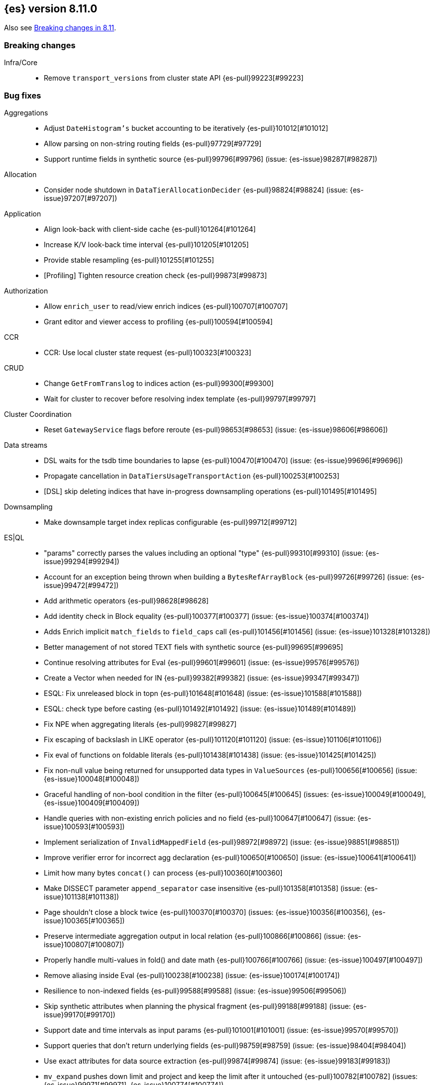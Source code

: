 [[release-notes-8.11.0]]
== {es} version 8.11.0

Also see <<breaking-changes-8.11,Breaking changes in 8.11>>.

[[breaking-8.11.0]]
[float]
=== Breaking changes

Infra/Core::
* Remove `transport_versions` from cluster state API {es-pull}99223[#99223]

[[bug-8.11.0]]
[float]
=== Bug fixes

Aggregations::
* Adjust `DateHistogram's` bucket accounting to be iteratively {es-pull}101012[#101012]
* Allow parsing on non-string routing fields {es-pull}97729[#97729]
* Support runtime fields in synthetic source {es-pull}99796[#99796] (issue: {es-issue}98287[#98287])

Allocation::
* Consider node shutdown in `DataTierAllocationDecider` {es-pull}98824[#98824] (issue: {es-issue}97207[#97207])

Application::
* Align look-back with client-side cache {es-pull}101264[#101264]
* Increase K/V look-back time interval {es-pull}101205[#101205]
* Provide stable resampling {es-pull}101255[#101255]
* [Profiling] Tighten resource creation check {es-pull}99873[#99873]

Authorization::
* Allow `enrich_user` to read/view enrich indices {es-pull}100707[#100707]
* Grant editor and viewer access to profiling {es-pull}100594[#100594]

CCR::
* CCR: Use local cluster state request {es-pull}100323[#100323]

CRUD::
* Change `GetFromTranslog` to indices action {es-pull}99300[#99300]
* Wait for cluster to recover before resolving index template {es-pull}99797[#99797]

Cluster Coordination::
* Reset `GatewayService` flags before reroute {es-pull}98653[#98653] (issue: {es-issue}98606[#98606])

Data streams::
* DSL waits for the tsdb time boundaries to lapse {es-pull}100470[#100470] (issue: {es-issue}99696[#99696])
* Propagate cancellation in `DataTiersUsageTransportAction` {es-pull}100253[#100253]
* [DSL] skip deleting indices that have in-progress downsampling operations {es-pull}101495[#101495]

Downsampling::
* Make downsample target index replicas configurable {es-pull}99712[#99712]

ES|QL::
* "params" correctly parses the values including an optional "type" {es-pull}99310[#99310] (issue: {es-issue}99294[#99294])
* Account for an exception being thrown when building a `BytesRefArrayBlock` {es-pull}99726[#99726] (issue: {es-issue}99472[#99472])
* Add arithmetic operators {es-pull}98628[#98628]
* Add identity check in Block equality {es-pull}100377[#100377] (issue: {es-issue}100374[#100374])
* Adds Enrich implicit `match_fields` to `field_caps` call {es-pull}101456[#101456] (issue: {es-issue}101328[#101328])
* Better management of not stored TEXT fiels with synthetic source {es-pull}99695[#99695]
* Continue resolving attributes for Eval {es-pull}99601[#99601] (issue: {es-issue}99576[#99576])
* Create a Vector when needed for IN {es-pull}99382[#99382] (issue: {es-issue}99347[#99347])
* ESQL: Fix unreleased block in topn {es-pull}101648[#101648] (issue: {es-issue}101588[#101588])
* ESQL: check type before casting {es-pull}101492[#101492] (issue: {es-issue}101489[#101489])
* Fix NPE when aggregating literals {es-pull}99827[#99827]
* Fix escaping of backslash in LIKE operator {es-pull}101120[#101120] (issue: {es-issue}101106[#101106])
* Fix eval of functions on foldable literals {es-pull}101438[#101438] (issue: {es-issue}101425[#101425])
* Fix non-null value being returned for unsupported data types in `ValueSources` {es-pull}100656[#100656] (issue: {es-issue}100048[#100048])
* Graceful handling of non-bool condition in the filter {es-pull}100645[#100645] (issues: {es-issue}100049[#100049], {es-issue}100409[#100409])
* Handle queries with non-existing enrich policies and no field {es-pull}100647[#100647] (issue: {es-issue}100593[#100593])
* Implement serialization of `InvalidMappedField` {es-pull}98972[#98972] (issue: {es-issue}98851[#98851])
* Improve verifier error for incorrect agg declaration {es-pull}100650[#100650] (issue: {es-issue}100641[#100641])
* Limit how many bytes `concat()` can process {es-pull}100360[#100360]
* Make DISSECT parameter `append_separator` case insensitive {es-pull}101358[#101358] (issue: {es-issue}101138[#101138])
* Page shouldn't close a block twice {es-pull}100370[#100370] (issues: {es-issue}100356[#100356], {es-issue}100365[#100365])
* Preserve intermediate aggregation output in local relation {es-pull}100866[#100866] (issue: {es-issue}100807[#100807])
* Properly handle multi-values in fold() and date math {es-pull}100766[#100766] (issue: {es-issue}100497[#100497])
* Remove aliasing inside Eval {es-pull}100238[#100238] (issue: {es-issue}100174[#100174])
* Resilience to non-indexed fields {es-pull}99588[#99588] (issue: {es-issue}99506[#99506])
* Skip synthetic attributes when planning the physical fragment {es-pull}99188[#99188] (issue: {es-issue}99170[#99170])
* Support date and time intervals as input params {es-pull}101001[#101001] (issue: {es-issue}99570[#99570])
* Support queries that don't return underlying fields {es-pull}98759[#98759] (issue: {es-issue}98404[#98404])
* Use exact attributes for data source extraction {es-pull}99874[#99874] (issue: {es-issue}99183[#99183])
* `mv_expand` pushes down limit and project and keep the limit after it untouched {es-pull}100782[#100782] (issues: {es-issue}99971[#99971], {es-issue}100774[#100774])
* support metric tsdb fields while querying index patterns {es-pull}100351[#100351] (issue: {es-issue}100144[#100144])

Geo::
* Use `NamedWritable` to enable `GeoBoundingBox` serialisation {es-pull}99163[#99163] (issue: {es-issue}99089[#99089])

Health::
* Fix NPE in `StableMasterHealthIndicatorService` {es-pull}98635[#98635]
* Health report infrastructure doesn't trip the circuit breakers {es-pull}101629[#101629]
* Propagate cancellation in `GetHealthAction` {es-pull}100273[#100273]

Highlighting::
* Correctly handle `ScriptScoreQuery` in plain highlighter {es-pull}99804[#99804] (issue: {es-issue}99700[#99700])
* Disable `weight_matches` when kNN query is present {es-pull}101713[#101713]

ILM+SLM::
* Compute SLM retention from `RepositoryData` {es-pull}100092[#100092] (issue: {es-issue}99953[#99953])
* `WaitForSnapshotStep` verifies if the index belongs to the latest snapshot of that SLM policy {es-pull}100911[#100911]

Infra/Core::
* Add `java.net.NetPermission` to APM module's permissions {es-pull}99474[#99474]
* Don't update system index mappings in mixed clusters {es-pull}101778[#101778] (issues: {es-issue}101331[#101331], {es-issue}99778[#99778])
* Revert "Kibana system index does not allow user templates to affect it" {es-pull}98888[#98888]
* Specify correct current `IndexVersion` after 8.10 release {es-pull}98574[#98574] (issue: {es-issue}98555[#98555])
* Tracing: Use `doPriv` when working with spans, use `SpanId` {es-pull}100232[#100232]

Infra/Scripting::
* Improve painless error wrapping {es-pull}100872[#100872]

Ingest Node::
* Improving tika handling {es-pull}101486[#101486]
* Update enrich execution to only set index false on fields that support it {es-pull}98038[#98038] (issue: {es-issue}98019[#98019])

Machine Learning::
* Avoid risk of OOM in datafeeds when memory is constrained {es-pull}98915[#98915] (issue: {es-issue}89769[#89769])
* Fix for inference requests being sent to every node with a model allocation. If there are more nodes than items in the original request then empty requests were sent. {es-pull}100388[#100388] (issue: {es-issue}100180[#100180])
* Preserve order of inference results when calling the _infer API with multiple inputs on a model deployment with more than one allocation the output results order was not guaranteed to match the input order. The fix ensures the output order matches the input order. {es-pull}100143[#100143]
* Remove noisy 'Could not find trained model' message {es-pull}100760[#100760]
* Safely drain deployment request queues before allowing node to shutdown {es-pull}98406[#98406]
* Use the correct writable name for model assignment metadata in mixed version clusters. Prevents a node failure due to IllegalArgumentException Unknown NamedWriteable [trained_model_assignment] {es-pull}100886[#100886]
* Wait to gracefully stop deployments until alternative allocation exists {es-pull}99107[#99107]

Mapping::
* Automatically disable `ignore_malformed` on datastream `@timestamp` fields {es-pull}99346[#99346]
* Correct behaviour of `ContentPath::remove()` {es-pull}98332[#98332] (issue: {es-issue}98327[#98327])
* Fix merges of mappings with `subobjects: false` for composable index templates {es-pull}97317[#97317] (issue: {es-issue}96768[#96768])
* Percolator to support parsing script score query with params {es-pull}101051[#101051] (issue: {es-issue}97377[#97377])

Network::
* Do not report failure after connections are made {es-pull}99117[#99117]

Percolator::
* Fix percolator query for stored queries that expand on wildcard field names {es-pull}98878[#98878]

Query Languages::
* Preserve subfields for unsupported types {es-pull}100875[#100875] (issue: {es-issue}100869[#100869])

Recovery::
* Fix interruption of `markAllocationIdAsInSync` {es-pull}100610[#100610] (issues: {es-issue}96578[#96578], {es-issue}100589[#100589])

Search::
* Consistent scores for multi-term `SourceConfirmedTestQuery` {es-pull}100846[#100846] (issue: {es-issue}98712[#98712])
* Fix UnsignedLong field range query gt "0" can get the result equal to 0 {es-pull}98843[#98843]
* Fix `advanceExact` for doc values from sources {es-pull}99685[#99685]
* Fork response-sending in `OpenPointInTimeAction` {es-pull}99222[#99222]
* [CI] `SearchResponseTests#testSerialization` failing resolved {es-pull}100020[#100020] (issue: {es-issue}100005[#100005])
* fix fuzzy query rewrite parameter not work {es-pull}97642[#97642]

Security::
* Fix NullPointerException in RotableSecret {es-pull}100779[#100779] (issue: {es-issue}99759[#99759])

Snapshot/Restore::
* Fix race condition in `SnapshotsService` {es-pull}101652[#101652]
* Fix snapshot double finalization {es-pull}101497[#101497]
* Fix thread context in `getRepositoryData` {es-pull}99627[#99627]
* Frozen index input clone copy cache file {es-pull}98930[#98930]
* Make S3 anti-contention delay configurable {es-pull}101245[#101245]
* More robust timeout for repo analysis {es-pull}101184[#101184] (issue: {es-issue}101182[#101182])
* Register `repository_s3` settings {es-pull}101344[#101344]
* Reinstate `RepositoryData` BwC {es-pull}100447[#100447]

TSDB::
* Don't ignore empty index template that have no template definition {es-pull}98840[#98840] (issue: {es-issue}98834[#98834])
* Fix painless execute api and tsdb issue {es-pull}101212[#101212] (issue: {es-issue}101072[#101072])
* Make tsdb settings public in Serverless {es-pull}99567[#99567] (issue: {es-issue}99563[#99563])

Transform::
* Fix possible NPE when getting transform stats for failed transforms {es-pull}98061[#98061] (issue: {es-issue}98052[#98052])
* Ignore `IndexNotFound` error when refreshing destination index {es-pull}101627[#101627]
* Make Transform Feature Reset really wait for all the tasks {es-pull}100624[#100624]
* Make tasks that calculate checkpoints cancellable {es-pull}100808[#100808]

Watcher::
* Treating watcher webhook response header names as case-insensitive {es-pull}99717[#99717]

[[deprecation-8.11.0]]
[float]
=== Deprecations

Rollup::
* Rollup functionality is now deprecated {es-pull}101265[#101265]

[[enhancement-8.11.0]]
[float]
=== Enhancements

Aggregations::
* Disable `FilterByFilterAggregator` through `ClusterSettings` {es-pull}99417[#99417] (issue: {es-issue}99335[#99335])
* Represent histogram value count as long {es-pull}99912[#99912] (issue: {es-issue}99820[#99820])
* Skip `DisiPriorityQueue` on single filter agg {es-pull}99215[#99215] (issue: {es-issue}99202[#99202])
* Use a competitive iterator in `FiltersAggregator` {es-pull}98360[#98360] (issue: {es-issue}97544[#97544])

Allocation::
* Report a node's "roles" setting in the /_cluster/allocation/explain response {es-pull}98550[#98550] (issue: {es-issue}97859[#97859])

Application::
* Add flamegraph API {es-pull}99091[#99091]
* [Profiling] Allow to customize the ILM policy {es-pull}99909[#99909]
* [Profiling] Allow to wait until resources created {es-pull}99655[#99655]

Audit::
* Reduce verbosity of the bulk indexing audit log {es-pull}98470[#98470]

Authentication::
* Allow native users/roles to be disabled via setting {es-pull}98654[#98654]

CAT APIs::
* Add 'dataset' size to cat indices and cat shards {es-pull}98622[#98622] (issue: {es-issue}95092[#95092])

Data streams::
* Allow explain data stream lifecycle to accept a data stream {es-pull}98811[#98811]

ES|QL::
* Add `CEIL` function {es-pull}98847[#98847]
* Add ability to perform date math {es-pull}98870[#98870] (issue: {es-issue}98402[#98402])
* Add support for TEXT fields in comparison operators and SORT {es-pull}98528[#98528] (issue: {es-issue}98642[#98642])
* Compact topn {es-pull}99316[#99316]
* Date math for negatives {es-pull}99711[#99711]
* Enable arithmetics for durations and periods {es-pull}99432[#99432] (issue: {es-issue}99293[#99293])
* Enhance SHOW FUNCTIONS command {es-pull}99736[#99736] (issue: {es-issue}99507[#99507])
* Improve log messages {es-pull}99470[#99470]
* Log execution time consistently {es-pull}99286[#99286]
* Log query and execution time {es-pull}99058[#99058]
* Log start and end of queries {es-pull}99746[#99746]
* Lower the implicit limit, if none is user-provided {es-pull}99816[#99816] (issue: {es-issue}99458[#99458])
* Make settings dynamic {es-pull}101516[#101516]
* Mark counter fields as unsupported {es-pull}99054[#99054]
* Remove the swapped-args check for date_xxx() {es-pull}101362[#101362] (issue: {es-issue}99562[#99562])
* Serialize the source in expressions {es-pull}99956[#99956]
* Simple check if all blocks get released {es-pull}100199[#100199]
* Support unsigned long in sqrt and log10 {es-pull}98711[#98711]
* Use DEBUG log level to report execution steps {es-pull}99303[#99303]

Engine::
* Use `IndexWriter.flushNextBuffer()` to reclaim memory from indexing buffers {es-pull}94607[#94607]

Health::
* Avoiding the use of nodes that are no longer in the cluster when computing master stability {es-pull}98809[#98809] (issue: {es-issue}98636[#98636])
* When a primary is inactive but this is considered expected, the same applies for the replica of this shard. {es-pull}99995[#99995] (issue: {es-issue}99951[#99951])

Infra/Core::
* APM Metering API {es-pull}99832[#99832]
* Update the elastic-apm-agent version {es-pull}100064[#100064]
* Use mappings version to retrieve system index mappings at creation time {es-pull}99555[#99555]

Infra/Node Lifecycle::
* Add links to docs from failing bootstrap checks {es-pull}99644[#99644] (issue: {es-issue}99614[#99614])
* Chunk `SingleNodeShutdownStatus` and `ShutdownShardMigrationStatus` (and related action) response {es-pull}99798[#99798] (issue: {es-issue}99678[#99678])

Infra/REST API::
* Add `IndexVersion` to node info {es-pull}99515[#99515]
* Add component info versions to node info in a pluggable way {es-pull}99631[#99631]
* Return a 410 (Gone) status code for unavailable API endpoints {es-pull}97397[#97397]

Machine Learning::
* Add new _inference API {es-pull}99224[#99224]
* Adding an option for trained models to be platform specific {es-pull}99584[#99584]
* Log warnings for jobs unassigned for a long time {es-pull}100154[#100154]
* Simplify the Inference Ingest Processor configuration {es-pull}100205[#100205]

Mapping::
* Automatically flatten objects when subobjects:false {es-pull}97972[#97972] (issue: {es-issue}88934[#88934])
* Explicit parsing object capabilities of `FieldMappers` {es-pull}98684[#98684] (issue: {es-issue}98537[#98537])
* Reintroduce `sparse_vector` mapping {es-pull}98996[#98996]

Network::
* Chunk the cluster allocation explain response {es-pull}99641[#99641] (issue: {es-issue}97803[#97803])

Recovery::
* Wait for cluster state in recovery {es-pull}99193[#99193]

Search::
* Add additional counters to `_clusters` response for all Cluster search states {es-pull}99566[#99566] (issue: {es-issue}98927[#98927])
* Adding support for exist queries to `sparse_vector` fields {es-pull}99775[#99775] (issue: {es-issue}99319[#99319])
* Make `_index` optional for pinned query docs {es-pull}97450[#97450]
* Reduce copying when creating scroll/PIT ids {es-pull}99219[#99219]
* Refactor `SearchResponseClusters` to use CHM {es-pull}100129[#100129] (issue: {es-issue}99101[#99101])
* Support cluster/details for CCS minimize_roundtrips=false {es-pull}98457[#98457]

Security::
* Support rotatating the JWT shared secret {es-pull}99278[#99278]

Snapshot/Restore::
* Remove shard data files when they fail to write for snapshot {es-pull}99694[#99694]

Stats::
* Prune unnecessary information from TransportNodesInfoAction.NodeInfoRequest {es-pull}99938[#99938] (issue: {es-issue}99744[#99744])

TSDB::
* Add `index.look_back_time` setting for tsdb data streams {es-pull}98518[#98518] (issue: {es-issue}98463[#98463])
* Improve time-series error and documentation {es-pull}100018[#100018]
* Trim stored fields for `_id` field in tsdb {es-pull}97409[#97409]

Transform::
* Add accessors required to recreate `TransformStats` object from the fields {es-pull}98844[#98844]

Vector Search::
* Add new max_inner_product vector similarity function {es-pull}99445[#99445]
* Adds `nested` support for indexed `dense_vector` fields {es-pull}99532[#99532]
* Dense vector field types are indexed by default {es-pull}98268[#98268]
* Increase the max vector dims to 4096 {es-pull}99682[#99682]

[[feature-8.11.0]]
[float]
=== New features

Analysis::
* Add support for Persian language stemmer {es-pull}99106[#99106] (issue: {es-issue}98911[#98911])

Application::
* Automatically map float arrays of lengths 128 - 2048 as dense_vector {es-pull}98512[#98512] (issue: {es-issue}97532[#97532])

Data streams::
* GA the data stream lifecycle {es-pull}100187[#100187]
* GET `_data_stream` displays both ILM and DSL information {es-pull}99947[#99947]

ES|QL::
* Integrate Elasticsearch Query Language, ES|QL {es-pull}98309[#98309]
* LEAST and GREATEST functions {es-pull}98630[#98630]
* LEFT function {es-pull}98942[#98942]
* LTRIM, RTRIM and fix unicode whitespace {es-pull}98590[#98590]
* RIGHT function {es-pull}98974[#98974]
* TopN sorting with min and max for multi-value fields {es-pull}98337[#98337]

[[upgrade-8.11.0]]
[float]
=== Upgrades

Packaging::
* Update bundled JDK to 21.0.1 {es-pull}101133[#101133]

Search::
* Upgrade main to Lucene 9.8.0 {es-pull}100138[#100138]


